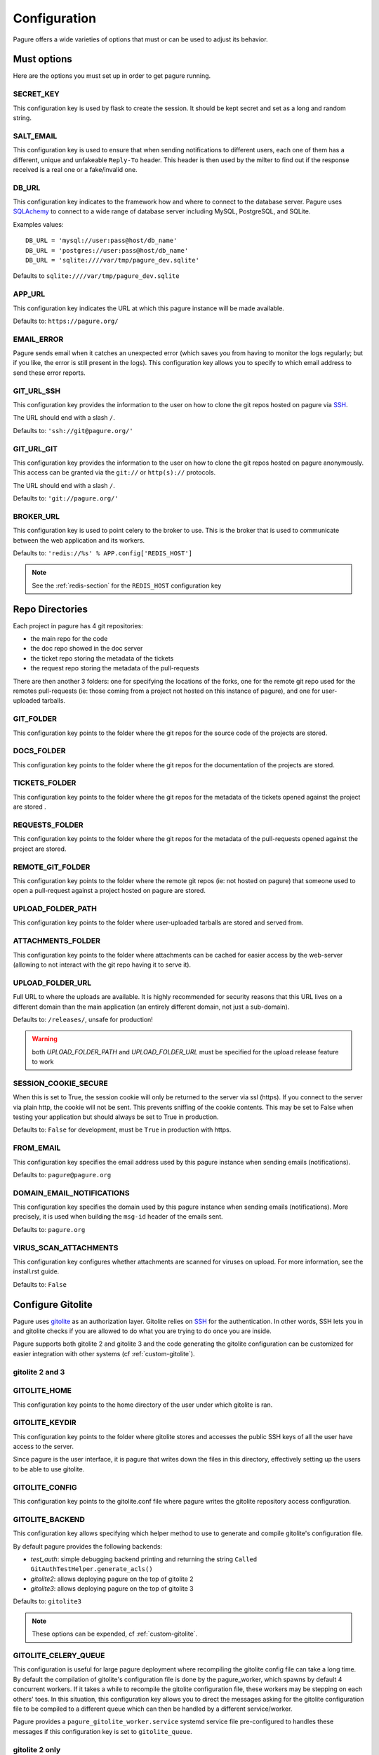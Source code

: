 Configuration
=============

Pagure offers a wide varieties of options that must or can be used to
adjust its behavior.



Must options
------------

Here are the options you must set up in order to get pagure running.


SECRET_KEY
~~~~~~~~~~

This configuration key is used by flask to create the session. It should be kept secret
and set as a long and random string.


SALT_EMAIL
~~~~~~~~~~

This configuration key is used to ensure that when sending
notifications to different users, each one of them has a different, unique
and unfakeable ``Reply-To`` header. This header is then used by the milter to find
out if the response received is a real one or a fake/invalid one.


DB_URL
~~~~~~

This configuration key indicates to the framework how and where to connect to the database
server. Pagure uses `SQLAchemy <http://www.sqlalchemy.org/>`_ to connect
to a wide range of database server including MySQL, PostgreSQL, and SQLite.

Examples values:

::

    DB_URL = 'mysql://user:pass@host/db_name'
    DB_URL = 'postgres://user:pass@host/db_name'
    DB_URL = 'sqlite:////var/tmp/pagure_dev.sqlite'

Defaults to ``sqlite:////var/tmp/pagure_dev.sqlite``


APP_URL
~~~~~~~

This configuration key indicates the URL at which this pagure instance will be made available.

Defaults to: ``https://pagure.org/``


EMAIL_ERROR
~~~~~~~~~~~

Pagure sends email when it catches an unexpected error (which saves you from
having to monitor the logs regularly; but if you like, the error is still
present in the logs).
This configuration key allows you to specify to which email address to send
these error reports.


GIT_URL_SSH
~~~~~~~~~~~

This configuration key provides the information to the user on how to clone
the git repos hosted on pagure via `SSH <https://en.wikipedia.org/wiki/Secure_Shell>`_.

The URL should end with a slash ``/``.

Defaults to: ``'ssh://git@pagure.org/'``


GIT_URL_GIT
~~~~~~~~~~~

This configuration key provides the information to the user on how to clone
the git repos hosted on pagure anonymously. This access can be granted via
the ``git://`` or ``http(s)://`` protocols.

The URL should end with a slash ``/``.

Defaults to: ``'git://pagure.org/'``


BROKER_URL
~~~~~~~~~~

This configuration key is used to point celery to the broker to use. This
is the broker that is used to communicate between the web application and
its workers.

Defaults to: ``'redis://%s' % APP.config['REDIS_HOST']``

.. note:: See the :ref:`redis-section` for the ``REDIS_HOST`` configuration
          key


Repo Directories
----------------

Each project in pagure has 4 git repositories:

- the main repo for the code
- the doc repo showed in the doc server
- the ticket repo storing the metadata of the tickets
- the request repo storing the metadata of the pull-requests

There are then another 3 folders: one for specifying the locations of the forks, one
for the remote git repo used for the remotes pull-requests (ie: those coming from
a project not hosted on this instance of pagure), and one for user-uploaded tarballs.


GIT_FOLDER
~~~~~~~~~~

This configuration key points to the folder where the git repos for the
source code of the projects are stored.


DOCS_FOLDER
~~~~~~~~~~~

This configuration key points to the folder where the git repos for the
documentation of the projects are stored.


TICKETS_FOLDER
~~~~~~~~~~~~~~

This configuration key points to the folder where the git repos for the
metadata of the tickets opened against the project are stored .


REQUESTS_FOLDER
~~~~~~~~~~~~~~~

This configuration key points to the folder where the git repos for the
metadata of the pull-requests opened against the project are stored.


REMOTE_GIT_FOLDER
~~~~~~~~~~~~~~~~~

This configuration key points to the folder where the remote git repos (ie:
not hosted on pagure) that someone used to open a pull-request against a
project hosted on pagure are stored.


UPLOAD_FOLDER_PATH
~~~~~~~~~~~~~~~~~~

This configuration key points to the folder where user-uploaded tarballs
are stored and served from.


ATTACHMENTS_FOLDER
~~~~~~~~~~~~~~~~~~

This configuration key points to the folder where attachments can be cached
for easier access by the web-server (allowing to not interact with the git
repo having it to serve it).


UPLOAD_FOLDER_URL
~~~~~~~~~~~~~~~~~~

Full URL to where the uploads are available. It is highly recommended for
security reasons that this URL lives on a different domain than the main
application (an entirely different domain, not just a sub-domain).

Defaults to: ``/releases/``, unsafe for production!


.. warning:: both `UPLOAD_FOLDER_PATH` and `UPLOAD_FOLDER_URL` must be
            specified for the upload release feature to work


SESSION_COOKIE_SECURE
~~~~~~~~~~~~~~~~~~~~~

When this is set to True, the session cookie will only be returned to the
server via ssl (https). If you connect to the server via plain http, the
cookie will not be sent. This prevents sniffing of the cookie contents.
This may be set to False when testing your application but should always
be set to True in production.

Defaults to: ``False`` for development, must be ``True`` in production with
https.


FROM_EMAIL
~~~~~~~~~~

This configuration key specifies the email address used by this pagure instance
when sending emails (notifications).

Defaults to: ``pagure@pagure.org``


DOMAIN_EMAIL_NOTIFICATIONS
~~~~~~~~~~~~~~~~~~~~~~~~~~

This configuration key specifies the domain used by this pagure instance
when sending emails (notifications). More precisely, it is used
when building the ``msg-id`` header of the emails sent.

Defaults to: ``pagure.org``


VIRUS_SCAN_ATTACHMENTS
~~~~~~~~~~~~~~~~~~~~~~

This configuration key configures whether attachments are scanned for viruses on
upload. For more information, see the install.rst guide.

Defaults to: ``False``



Configure Gitolite
------------------

Pagure uses `gitolite <http://gitolite.com/>`_ as an authorization layer.
Gitolite relies on `SSH <https://en.wikipedia.org/wiki/Secure_Shell>`_ for
the authentication. In other words, SSH lets you in and gitolite checks if
you are allowed to do what you are trying to do once you are inside.

Pagure supports both gitolite 2 and gitolite 3 and the code generating
the gitolite configuration can be customized for easier integration with
other systems (cf :ref:`custom-gitolite`).


**gitolite 2 and 3**
~~~~~~~~~~~~~~~~~~~~

GITOLITE_HOME
~~~~~~~~~~~~~

This configuration key points to the home directory of the user under which
gitolite is ran.


GITOLITE_KEYDIR
~~~~~~~~~~~~~~~

This configuration key points to the folder where gitolite stores and accesses
the public SSH keys of all the user have access to the server.

Since pagure is the user interface, it is pagure that writes down the files
in this directory, effectively setting up the users to be able to use gitolite.


GITOLITE_CONFIG
~~~~~~~~~~~~~~~

This configuration key points to the gitolite.conf file where pagure writes
the gitolite repository access configuration.


GITOLITE_BACKEND
~~~~~~~~~~~~~~~~

This configuration key allows specifying which helper method to use to
generate and compile gitolite's configuration file.

By default pagure provides the following backends:

- `test_auth`: simple debugging backend printing and returning the string ``Called GitAuthTestHelper.generate_acls()``
- `gitolite2`: allows deploying pagure on the top of gitolite 2
- `gitolite3`: allows deploying pagure on the top of gitolite 3

Defaults to: ``gitolite3``

.. note:: These options can be expended, cf :ref:`custom-gitolite`.


GITOLITE_CELERY_QUEUE
~~~~~~~~~~~~~~~~~~~~~

This configuration is useful for large pagure deployment where recompiling
the gitolite config file can take a long time. By default the compilation
of gitolite's configuration file is done by the pagure_worker, which spawns
by default 4 concurrent workers. If it takes a while to recompile the
gitolite configuration file, these workers may be stepping on each others'
toes.
In this situation, this configuration key allows you to direct the messages
asking for the gitolite configuration file to be compiled to a different
queue which can then be handled by a different service/worker.

Pagure provides a ``pagure_gitolite_worker.service`` systemd service file
pre-configured to handles these messages if this configuration key is set
to ``gitolite_queue``.


**gitolite 2 only**
~~~~~~~~~~~~~~~~~~~

GL_RC
~~~~~

This configuration key points to the file ``gitolite.rc`` used by gitolite
to record who has access to what (ie: who has access to which repo/branch).


GL_BINDIR
~~~~~~~~~

This configuration key indicates the folder in which the gitolite tools can
be found. It can be as simple as ``/usr/bin/`` if the tools have been installed
using a package manager or something like ``/opt/bin/`` for a more custom
install.



EventSource options
-------------------

EVENTSOURCE_SOURCE
~~~~~~~~~~~~~~~~~~

This configuration key indicates the URL at which the EventSource server is
available. If not defined, pagure will behave as if there are no EventSource
server running.


EVENTSOURCE_PORT
~~~~~~~~~~~~~~~~

This configuration key indicates the port at which the EventSource server is
running.

.. note:: The EventSource server requires a redis server (see ``Redis options``
         below)



Web-hooks notifications
-----------------------

WEBHOOK
~~~~~~~

This configuration key allows turning on or off web-hooks notifications for
this pagure instance.

Defaults to: ``False``.

.. note:: The Web-hooks server requires a redis server (see ``Redis options``
         below)


.. _redis-section:

Redis options
-------------

REDIS_HOST
~~~~~~~~~~

This configuration key indicates the host at which the `redis <http://redis.io/>`_
server is running.

Defaults to: ``0.0.0.0``.

REDIS_PORT
~~~~~~~~~~

This configuration key indicates the port at which the redis server can be
contacted.

Defaults to: ``6379``.

REDIS_DB
~~~~~~~~

This configuration key indicates the name of the redis database to use for
communicating with the EventSource server.

Defaults to: ``0``.



Authentication options
----------------------

ADMIN_GROUP
~~~~~~~~~~~

List of groups, either local or remote (if the openid server used supports the
group extension), that are the site admins. These admins can regenerate the
gitolite configuration, the ssh key files, and the hook-token for every project
as well as manage users and groups.


PAGURE_ADMIN_USERS
~~~~~~~~~~~~~~~~~~

List of local users that are the site admins. These admins have the same rights as
the users in the admin groups listed above as well as admin rights to
all projects hosted on this pagure instance.


API token ACLs
--------------

ACLS
~~~~

This configuration key lists all the ACLs that can be associated with an API
token with a short description of what the ACL allows to do.
This key it not really meant to be changed unless you really know what you
are doing.

USER_ACLS
~~~~~~~~~

This configuration key allows to list which of the ACLs listed in ``ACLS``
can be associated with an API token of a project in the (web) user interface.

Use this configuration key in combination with ``ADMIN_API_ACLS`` to disable
certain ACLs for users while allowing admins to generate keys with them.

Defaults to: ``ACLS.keys()`` (ie: all the ACLs in ``ACLS``)


ADMIN_API_ACLS
~~~~~~~~~~~~~~

This configuration key allows to list which of the ACLs listed in ``ACLS``
can be generated by the ``pagure-admin`` CLI tool by admins.

Defaults to: ``['create_project', 'fork_project', 'modify_project']``


CROSS_PROJECT_ACLS
~~~~~~~~~~~~~~~~~~

This configuration key allows to list which of the ACLs listed in ``ACLS``
can be associated with a project-less API token in the (web) user interface.
These project-less API tokens can be generated in the user's settings page
and allows action in multiple projects instead of being restricted to a
specific one.

Defaults to: ``['issue_comment', 'issue_create', 'issue_change_status', 'pull_request_flag', 'pull_request_comment', 'pull_request_merge']``


Optional options
----------------

SSH_KEYS
~~~~~~~~

It is a good practice to publish the fingerprint and public SSH key of a
server you provide access to.
Pagure offers the possibility to expose this information based on the values
set in the configuration file, in the ``SSH_KEYS`` configuration key.

See the `SSH hostkeys/Fingerprints page on pagure.io <https://pagure.io/ssh_info>`_.

.. warning: The format is important

    SSH_KEYS = {'RSA': {'fingerprint': '<foo>', 'pubkey': '<bar>'}}

Where `<foo>` and `<bar>` must be replaced by your values.


ITEM_PER_PAGE
~~~~~~~~~~~~~
This configuration key allows you to configure the length of a page by
setting the number of items on the page. Items can be commits, users, groups,
or projects for example.

Defaults to: ``50``.


SMTP_SERVER
~~~~~~~~~~~

This configuration key specifies the SMTP server to use when
sending emails.

Defaults to: ``localhost``.


SMTP_PORT
~~~~~~~~~

This configuration key specifies the SMTP server port.

SMTP by default uses TCP port 25. The protocol for mail submission is
the same, but uses port 587.
SMTP connections secured by SSL, known as SMTPS, default to port 465
(nonstandard, but sometimes used for legacy reasons).

Defaults to: ``25``


SMTP_SSL
~~~~~~~~

This configuration key specifies whether the SMTP connections
should be secured over SSL.

Defaults to: ``False``


SMTP_USERNAME
~~~~~~~~~~~~~

This configuration key allows usage of SMTP with auth.

Note: Specify SMTP_USERNAME and SMTP_PASSWORD for using SMTP auth

Defaults to: ``None``


SMTP_PASSWORD
~~~~~~~~~~~~~

This configuration key allows usage of SMTP with auth.

Note: Specify SMTP_USERNAME and SMTP_PASSWORD for using SMTP auth

Defaults to: ``None``

SHORT_LENGTH
~~~~~~~~~~~~

This configuration key specifies the length of the commit ids or
file hex displayed in the user interface.

Defaults to: ``6``.


BLACKLISTED_PROJECTS
~~~~~~~~~~~~~~~~~~~~

This configuration key specifies a list of project names that are forbidden.
This list is used for example to avoid conflicts at the URL level between the
static files located under ``/static/`` and a project that would be named
``static`` and thus be located at ``/static``.

Defaults to:

::

    [
        'static', 'pv', 'releases', 'new', 'api', 'settings',
        'logout', 'login', 'users', 'groups'
    ]


CHECK_SESSION_IP
~~~~~~~~~~~~~~~~

This configuration key specifies whether to check the user's IP
address when retrieving its session. This makes things more secure but
under certain setups it might not work (for example if there
are proxies in front of the application).

Defaults to: ``True``.


PAGURE_AUTH
~~~~~~~~~~~~

This configuration key specifies which authentication method to use.
Pagure currently supports two authentication methods: one relying on the
Fedora Account System `FAS <https://admin.fedoraproject.org/accounts>`_,
and the other using only the local database.
It can therefore be either ``fas`` or ``local``.

Defaults to: ``fas``.


IP_ALLOWED_INTERNAL
~~~~~~~~~~~~~~~~~~~

This configuration key specifies which IP addresses are allowed
to access the internal API endpoint. These endpoints are accessed by the
milters for example and allow performing actions in the name of someone else
which is sensitive, thus the origin of the request using
these endpoints is validated.

Defaults to: ``['127.0.0.1', 'localhost', '::1']``.


MAX_CONTENT_LENGTH
~~~~~~~~~~~~~~~~~~

This configuration key specifies the maximum file size allowed when
uploading content to pagure (for example, screenshots to a ticket).

Defaults to: ``4 * 1024 * 1024`` which corresponds to 4 megabytes.


ENABLE_TICKETS
~~~~~~~~~~~~~~

This configuration key activates or deactivates the ticketing system
for all the projects hosted on this pagure instance.

Defaults to: ``True``


ENABLE_NEW_PROJECTS
~~~~~~~~~~~~~~~~~~~

This configuration key permits or forbids creation of new projects via
the user interface of this pagure instance.

Defaults to: ``True``


ENABLE_DEL_PROJECTS
~~~~~~~~~~~~~~~~~~~

This configuration key permits or forbids deletion of projects via
the user interface of this pagure instance.

Defaults to: ``True``


EMAIL_SEND
~~~~~~~~~~

This configuration key enables or disables all email notifications for
this pagure instance. This can be useful to turn off when developing on
pagure, or for test or pre-production instances.

Defaults to: ``False``.

.. note::
    This does not disable emails to the email address set in ``EMAIL_ERROR``.


ALLOW_DELETE_BRANCH
~~~~~~~~~~~~~~~~~~~

This configuration keys enables or disables allowing users to delete git
branches from the user interface. In sensible pagure instance you may
want to turn this off and with a customized gitolite configuration you can
prevent users from deleting branches in their git repositories.

Defaults to: ``True``.


LOCAL_SSH_KEY
~~~~~~~~~~~~~

This configuration key allows to let pagure administrate the user's ssh keys
or have a third party tool do it for you.
In most cases, it will be fine to let pagure handle it.

Defaults to ``True``.


DEPLOY_KEY
~~~~~~~~~~

This configuration key allows to disable the deploy keys feature of an
entire pagure instance. This feature enable to add extra public ssh keys
that a third party could use to push to a project.

Defaults to ``True``.


OLD_VIEW_COMMIT_ENABLED
~~~~~~~~~~~~~~~~~~~~~~~

In version 1.3, pagure changed its URL scheme to view the commit of a
project in order to add support for pseudo-namespaced projects.

For pagure instances older than 1.3, who care about backward compatibility,
we added an endpoint ``view_commit_old`` that brings URL backward
compatibility for URLs using the complete git hash (the 40 characters).
For URLs using a shorter hash, the URLs will remain broken.

This configuration key enables or disables this backward compatibility
which is useful for pagure instances running since before 1.3 but is not
for newer instances.

Defaults to: ``False``.


PAGURE_CI_SERVICES
~~~~~~~~~~~~~~~~~~

Pagure can be configure to integrate results of a Continuous Integration (CI)
service to pull-requests open against a project.

To enable this integration, follow the documentation on how to install
pagure-ci and set this configuration key to ``['jenkins']`` (Jenkins being
the only CI service supported at the moment).

Defaults to: ``None``.

.. warning:: Requires `Redis` to be configured and running.


INSTANCE_NAME
~~~~~~~~~~~~~

This allows giving a name to this running instance of pagure. The name is
then used in the welcome screen shown upon first login.

Defaults to: ``Pagure``

.. note: the welcome screen currently does not work with the `local`
         authentication.


USER_NAMESPACE
~~~~~~~~~~~~~~

This configuration key allows to enforce that project are namespaced under
the user's username, behaving in this way in a similar fashion as github.com
or gitlab.com.

Defaults to: ``False``


DOC_APP_URL
~~~~~~~~~~~

This configuration key allows you to specify where the documentation server
is running (preferably in a different domain name entirely).
If not set, the documentation page will show an error message saying that
this pagure instance does not have a documentation server.

Defaults to: ``None``

PRIVATE_PROJECTS
~~~~~~~~~~~~~~~~

This configuration key allows you to host private repositories. These
repositories are visible only to the creator of the repository and to the
users who are given access to the repository. No information is leaked about the
private repository which means redis doesn't have the access to the repository
and even fedmsg doesn't get any notifications.

Defaults to: ``False``


EXCLUDE_GROUP_INDEX
~~~~~~~~~~~~~~~~~~~

This configuration key can be used to hide project an user has access to via
one of the groups listed in this key.

The use-case is the following: the Fedora project is deploying pagure has a
front-end for the git repos of the packages in the distribution, that means
about 17,000 git repositories in pagure. The project has a group of people
that have access to all of these repositories, so when viewing the user's
page of one member of that group, instead of seeing all the project that
this user works on, you can see all the projects hosted in that pagure
instance. Using this configuration key, pagure will hide all the projects
that this user has access to via the specified groups and thus return only
the groups of forks of that users.

Defaults to: ``[]``


TRIGGER_CI
~~~~~~~~~~

A run of pagure-ci can be manually triggered if some key sentences are added
as comment to a pull-request. This allows to re-run a test that failed due
to some network outage or other unexpected issues unrelated to the test
suite.

This configuration key allows to define all the sentences that can be used
to trigger this pagure-ci run.

Defaults to: ``['pretty please pagure-ci rebuild']``

.. note:: The sentences defined in this configuration key should be lower
          case only!


EXTERNAL_COMMITTER
~~~~~~~~~~~~~~~~~~

The external committer feature is a way to allow members of groups defined
outside pagure (and provided to pagure upon login by the authentication
system) to be consider committers on pagure.

This feature can give access to all the projects on the instance, all but
some or just some.

Defaults to: ``{}``

To give access to all the projects to a group named ``fedora-altarch`` use
a such a structure::

    EXTERNAL_COMMITTER = {
        'fedora-altarch': {}
    }

To give access to all the projects but one (named ``rpms/test``) to a group
named ``provenpackager`` use a such a structure::

    EXTERNAL_COMMITTER = {
        'fedora-altarch': {},
        'provenpackager': {
            'exclude': ['rpms/test']
        }
    }

To give access to just some projects (named ``rpms/test`` and
``modules/test``) to a group named ``testers`` use a such a structure::

    EXTERNAL_COMMITTER = {
        'fedora-altarch': {},
        'provenpackager': {
            'exclude': ['rpms/test']
        },
        'testers': {
            'restrict': ['rpms/test', 'modules/test']
        }
    }

REQUIRED_GROUPS
~~~~~~~~~~~~~~~

The required groups allows to specify in which group an user must be to be
added to a project with commit or admin access.

Defaults to: ``{}``

Example configuration::

    REQUIRED_GROUPS = {
        'rpms/kernel': ['packager', 'kernel-team'],
        'modules/*': ['module-packager', 'packager'],
        'rpms/*': ['packager'],
        '*': ['contributor'],
    }

With this configuration (evaluated in the provided order):

* only users that are in the groups ``packager`` and ``kernel-team`` will be
  allowed to be added the ``rpms/kernel`` project (where ``rpms`` is the
  namespace and ``kernel`` the project name).

* only users that are in the groups ``module-packager`` and ``packager``
  will be allowed to be added to projects in the ``modules`` namespace.

* only users that are in the group ``packager`` will be allowed to be added
  to projects in the ``rpms`` namespace.

* only users in the ``contributor`` group will be allowed to be added to
  any project on this pagure instance.

GITOLITE_PRE_CONFIG
~~~~~~~~~~~~~~~~~~~

This configuration key allows you to include some content at the *top* of
the gitolite configuration file (such as some specific group definition),
thus allowing to customize the gitolite configuration file with elements
and information that are outside of pagure's control.

This can be used in combination with ``GITOLITE_POST_CONFIG`` to further
customize gitolite's configuration file. It can also be used with
``EXTERNAL_COMMITTER`` to give commit access to git repos based on external
information.

Defaults to: ``None``


GITOLITE_POST_CONFIG
~~~~~~~~~~~~~~~~~~~~

This configuration key allows you to include some content at the *end* of
the gitolite configuration file (such as some project definition or access),
thus allowing to customize the gitolite configuration file with elements
and information that are outside of pagure's control.

This can be used in combination with ``GITOLITE_PRE_CONFIG`` to further
customize gitolite's configuration file. It can also be used with
``EXTERNAL_COMMITTER`` to give commit access to git repos based on external
information.

Defaults to: ``None``


CELERY_CONFIG
~~~~~~~~~~~~~

This configuration key allows you to tweak the configuration of celery for
your needs.
See the documentation about `celery configuration
<http://docs.celeryproject.org/en/latest/userguide/configuration.html>`_ for
more information.

Defaults to: ``{}``


HTML_TITLE
~~~~~~~~~~

This configuration key allows you to customize the HTML title of all the
pages, from ``... - pagure`` (default) to ``... - <your value>``.

Defaults to: ``Pagure``


CASE_SENSITIVE
~~~~~~~~~~~~~~

This configuration key allows to make this pagure instance case sensitive
instead of its default: case-insensitive.

Defaults to: ``False``


Deprecated configuration keys
-----------------------------

FORK_FOLDER
~~~~~~~~~~~

This configuration key used to be use to specify the folder where the forks
are placed. Since the release 2.0 of pagure, it has been deprecated, forks
are now automatically placed in a sub-folder of the folder containing the
mains git repositories (ie ``GIT_FOLDER``).

See the ``UPGRADING.rst`` file for more information about this change and
how to handle it.


UPLOAD_FOLDER
~~~~~~~~~~~~~

This configuration key used to be use to specify where the uploaded releases
are available. It has been replaced by `UPLOAD_FOLDER_PATH` in the release
2.10 of pagure.


GITOLITE_VERSION
~~~~~~~~~~~~~~~~

This configuration key specifies which version of gitolite you are
using, it can be either ``2`` or ``3``.

Defaults to: ``3``.

This has been replaced by `GITOLITE_BACKEND` in the release 3.0 of pagure.
